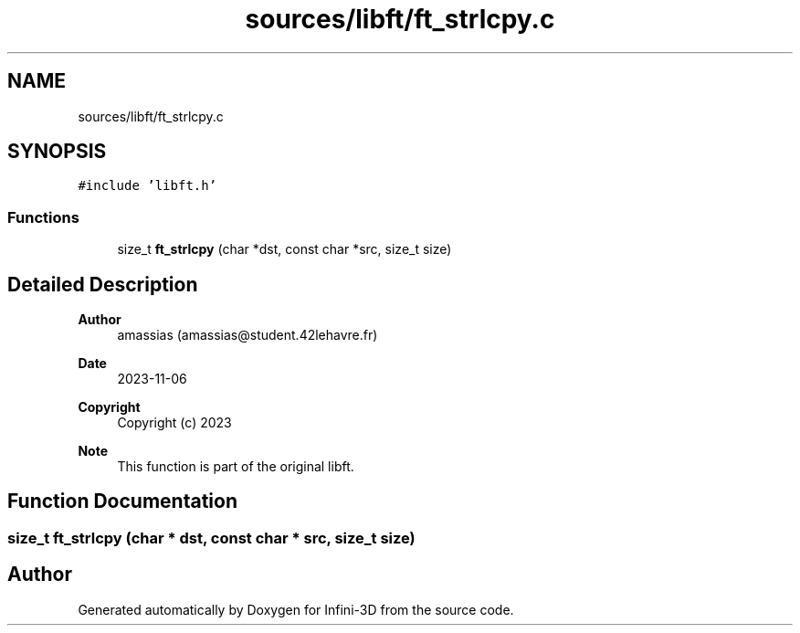 .TH "sources/libft/ft_strlcpy.c" 3 "Infini-3D" \" -*- nroff -*-
.ad l
.nh
.SH NAME
sources/libft/ft_strlcpy.c
.SH SYNOPSIS
.br
.PP
\fC#include 'libft\&.h'\fP
.br

.SS "Functions"

.in +1c
.ti -1c
.RI "size_t \fBft_strlcpy\fP (char *dst, const char *src, size_t size)"
.br
.in -1c
.SH "Detailed Description"
.PP 

.PP
\fBAuthor\fP
.RS 4
amassias (amassias@student.42lehavre.fr) 
.RE
.PP
\fBDate\fP
.RS 4
2023-11-06 
.RE
.PP
\fBCopyright\fP
.RS 4
Copyright (c) 2023 
.RE
.PP
\fBNote\fP
.RS 4
This function is part of the original libft\&. 
.RE
.PP

.SH "Function Documentation"
.PP 
.SS "size_t ft_strlcpy (char * dst, const char * src, size_t size)"

.SH "Author"
.PP 
Generated automatically by Doxygen for Infini-3D from the source code\&.
